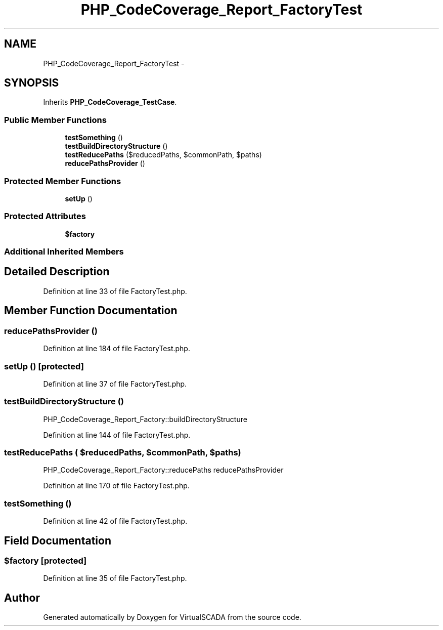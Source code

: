 .TH "PHP_CodeCoverage_Report_FactoryTest" 3 "Tue Apr 14 2015" "Version 1.0" "VirtualSCADA" \" -*- nroff -*-
.ad l
.nh
.SH NAME
PHP_CodeCoverage_Report_FactoryTest \- 
.SH SYNOPSIS
.br
.PP
.PP
Inherits \fBPHP_CodeCoverage_TestCase\fP\&.
.SS "Public Member Functions"

.in +1c
.ti -1c
.RI "\fBtestSomething\fP ()"
.br
.ti -1c
.RI "\fBtestBuildDirectoryStructure\fP ()"
.br
.ti -1c
.RI "\fBtestReducePaths\fP ($reducedPaths, $commonPath, $paths)"
.br
.ti -1c
.RI "\fBreducePathsProvider\fP ()"
.br
.in -1c
.SS "Protected Member Functions"

.in +1c
.ti -1c
.RI "\fBsetUp\fP ()"
.br
.in -1c
.SS "Protected Attributes"

.in +1c
.ti -1c
.RI "\fB$factory\fP"
.br
.in -1c
.SS "Additional Inherited Members"
.SH "Detailed Description"
.PP 
Definition at line 33 of file FactoryTest\&.php\&.
.SH "Member Function Documentation"
.PP 
.SS "reducePathsProvider ()"

.PP
Definition at line 184 of file FactoryTest\&.php\&.
.SS "setUp ()\fC [protected]\fP"

.PP
Definition at line 37 of file FactoryTest\&.php\&.
.SS "testBuildDirectoryStructure ()"
PHP_CodeCoverage_Report_Factory::buildDirectoryStructure 
.PP
Definition at line 144 of file FactoryTest\&.php\&.
.SS "testReducePaths ( $reducedPaths,  $commonPath,  $paths)"
PHP_CodeCoverage_Report_Factory::reducePaths  reducePathsProvider 
.PP
Definition at line 170 of file FactoryTest\&.php\&.
.SS "testSomething ()"

.PP
Definition at line 42 of file FactoryTest\&.php\&.
.SH "Field Documentation"
.PP 
.SS "$\fBfactory\fP\fC [protected]\fP"

.PP
Definition at line 35 of file FactoryTest\&.php\&.

.SH "Author"
.PP 
Generated automatically by Doxygen for VirtualSCADA from the source code\&.

